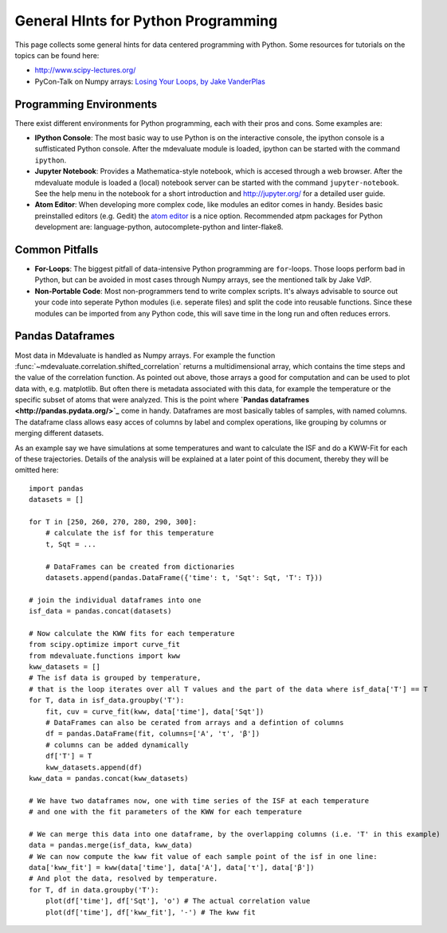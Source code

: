 General HInts for Python Programming
====================================

This page collects some general hints for data centered programming  with Python.
Some resources for tutorials on the topics can be found here:

* http://www.scipy-lectures.org/
* PyCon-Talk on Numpy arrays: `Losing Your Loops, by Jake VanderPlas <https://www.youtube.com/watch?v=EEUXKG97YRw>`_

Programming Environments
------------------------

There exist different environments for Python programming, each with their pros and cons.
Some examples are:

* **IPython Console**: The most basic way to use Python is on the interactive console, the ipython console is a suffisticated Python console. After the mdevaluate module is loaded, ipython can be started with the command ``ipython``.
* **Jupyter Notebook**: Provides a Mathematica-style notebook, which is accesed through a web browser. After the mdevaluate module is loaded a (local) notebook server can be started with the command ``jupyter-notebook``. See the help menu in the notebook for a short introduction and http://jupyter.org/ for a detailed user guide.
* **Atom Editor**: When developing more complex code, like modules an editor comes in handy. Besides basic preinstalled editors (e.g. Gedit) the `atom editor <https://atom.io>`_ is a nice option. Recommended atpm packages for Python development are: language-python, autocomplete-python and linter-flake8.

Common Pitfalls
---------------

* **For-Loops**: The biggest pitfall of data-intensive Python programming are ``for``-loops. Those loops perform bad in Python, but can be avoided in most cases through Numpy arrays, see the mentioned talk by Jake VdP.
* **Non-Portable Code**: Most non-programmers tend to write complex scripts. It's always advisable to source out your code into seperate Python modules (i.e. seperate files) and split the code into reusable functions. Since these modules can be imported from any Python code, this will save time in the long run and often reduces errors.


Pandas Dataframes
-----------------

Most data in Mdevaluate is handled as Numpy arrays.
For example the function :func:`~mdevaluate.correlation.shifted_correlation` returns a multidimensional array, which contains the time steps and the value of the correlation function.
As pointed out above, those arrays a good for computation and can be used to plot data with, e.g. matplotlib.
But often there is metadata associated with this data, for example the temperature or the specific subset of atoms that were analyzed.
This is the point where **`Pandas dataframes <http://pandas.pydata.org/>`_** come in handy.
Dataframes are most basically tables of samples, with named columns.
The dataframe class allows easy acces of columns by label and complex operations, like grouping by columns or merging different datasets.

As an example say we have simulations at some temperatures and want to calculate the ISF and do a KWW-Fit for each of these trajectories.
Details of the analysis will be explained at a later point of this document, thereby they will be omitted here::

  import pandas
  datasets = []

  for T in [250, 260, 270, 280, 290, 300]:
      # calculate the isf for this temperature
      t, Sqt = ...

      # DataFrames can be created from dictionaries
      datasets.append(pandas.DataFrame({'time': t, 'Sqt': Sqt, 'T': T}))

  # join the individual dataframes into one
  isf_data = pandas.concat(datasets)

  # Now calculate the KWW fits for each temperature
  from scipy.optimize import curve_fit
  from mdevaluate.functions import kww
  kww_datasets = []
  # The isf data is grouped by temperature,
  # that is the loop iterates over all T values and the part of the data where isf_data['T'] == T
  for T, data in isf_data.groupby('T'):
      fit, cuv = curve_fit(kww, data['time'], data['Sqt'])
      # DataFrames can also be cerated from arrays and a defintion of columns
      df = pandas.DataFrame(fit, columns=['A', 'τ', 'β'])
      # columns can be added dynamically
      df['T'] = T
      kww_datasets.append(df)
  kww_data = pandas.concat(kww_datasets)

  # We have two dataframes now, one with time series of the ISF at each temperature
  # and one with the fit parameters of the KWW for each temperature

  # We can merge this data into one dataframe, by the overlapping columns (i.e. 'T' in this example)
  data = pandas.merge(isf_data, kww_data)
  # We can now compute the kww fit value of each sample point of the isf in one line:
  data['kww_fit'] = kww(data['time'], data['A'], data['τ'], data['β'])
  # And plot the data, resolved by temperature.
  for T, df in data.groupby('T'):
      plot(df['time'], df['Sqt'], 'o') # The actual correlation value
      plot(df['time'], df['kww_fit'], '-') # The kww fit
